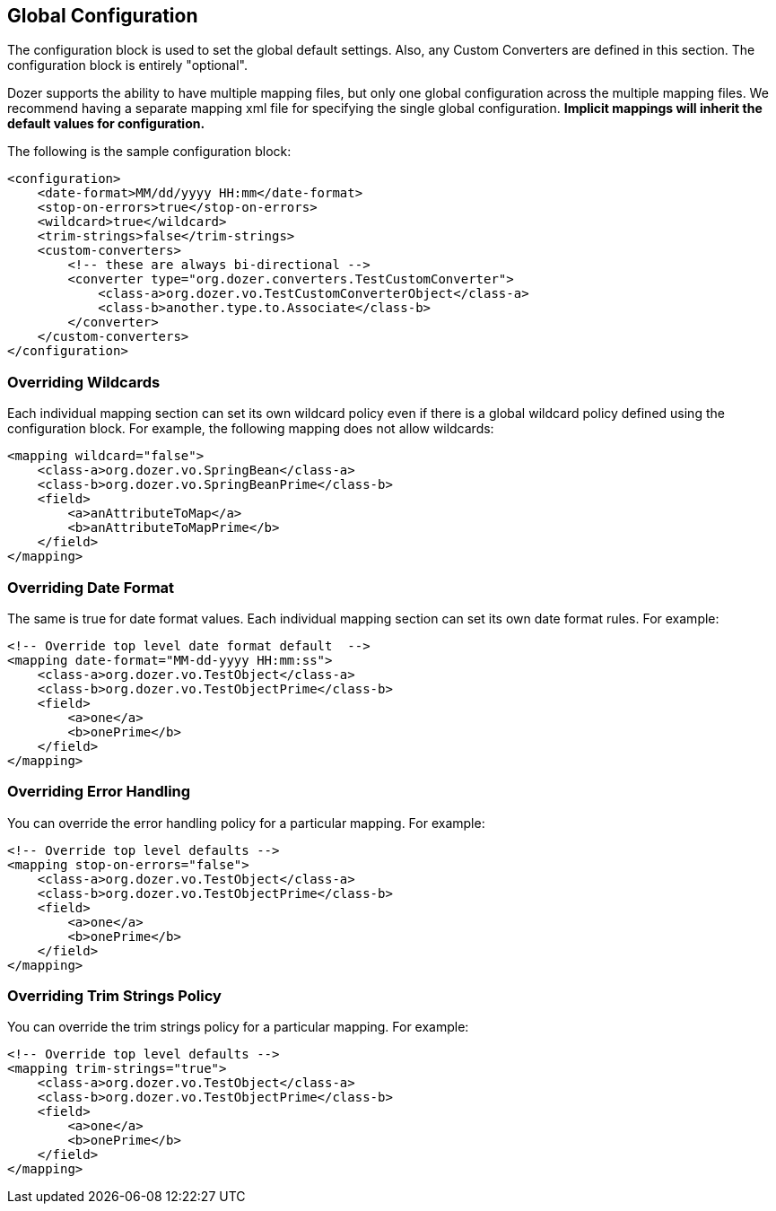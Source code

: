 == Global Configuration
The configuration block is used to set the global default settings.
Also, any Custom Converters are defined in this section. The
configuration block is entirely "optional".

Dozer supports the ability to have multiple mapping files, but only one
global configuration across the multiple mapping files. We recommend
having a separate mapping xml file for specifying the single global
configuration. *Implicit mappings will inherit the default values for
configuration.*

The following is the sample configuration block:

[source,xml,prettyprint]
----
<configuration>
    <date-format>MM/dd/yyyy HH:mm</date-format>
    <stop-on-errors>true</stop-on-errors>
    <wildcard>true</wildcard>
    <trim-strings>false</trim-strings>
    <custom-converters>
        <!-- these are always bi-directional -->
        <converter type="org.dozer.converters.TestCustomConverter">
            <class-a>org.dozer.vo.TestCustomConverterObject</class-a>
            <class-b>another.type.to.Associate</class-b>
        </converter>
    </custom-converters>
</configuration>
----

=== Overriding Wildcards
Each individual mapping section can set its own wildcard policy even if
there is a global wildcard policy defined using the configuration block.
For example, the following mapping does not allow wildcards:

[source,xml,prettyprint]
----
<mapping wildcard="false">
    <class-a>org.dozer.vo.SpringBean</class-a>
    <class-b>org.dozer.vo.SpringBeanPrime</class-b>
    <field>
        <a>anAttributeToMap</a>
        <b>anAttributeToMapPrime</b>
    </field>
</mapping>
----

=== Overriding Date Format
The same is true for date format values. Each individual mapping section
can set its own date format rules. For example:

[source,xml,prettyprint]
----
<!-- Override top level date format default  -->
<mapping date-format="MM-dd-yyyy HH:mm:ss">
    <class-a>org.dozer.vo.TestObject</class-a>
    <class-b>org.dozer.vo.TestObjectPrime</class-b>
    <field>
        <a>one</a>
        <b>onePrime</b>
    </field>
</mapping>
----

=== Overriding Error Handling
You can override the error handling policy for a particular mapping. For
example:

[source,xml,prettyprint]
----
<!-- Override top level defaults -->
<mapping stop-on-errors="false">
    <class-a>org.dozer.vo.TestObject</class-a>
    <class-b>org.dozer.vo.TestObjectPrime</class-b>
    <field>
        <a>one</a>
        <b>onePrime</b>
    </field>
</mapping>
----

=== Overriding Trim Strings Policy
You can override the trim strings policy for a particular mapping. For
example:

[source,xml,prettyprint]
----
<!-- Override top level defaults -->
<mapping trim-strings="true">
    <class-a>org.dozer.vo.TestObject</class-a>
    <class-b>org.dozer.vo.TestObjectPrime</class-b>
    <field>
        <a>one</a>
        <b>onePrime</b>
    </field>
</mapping>
----
